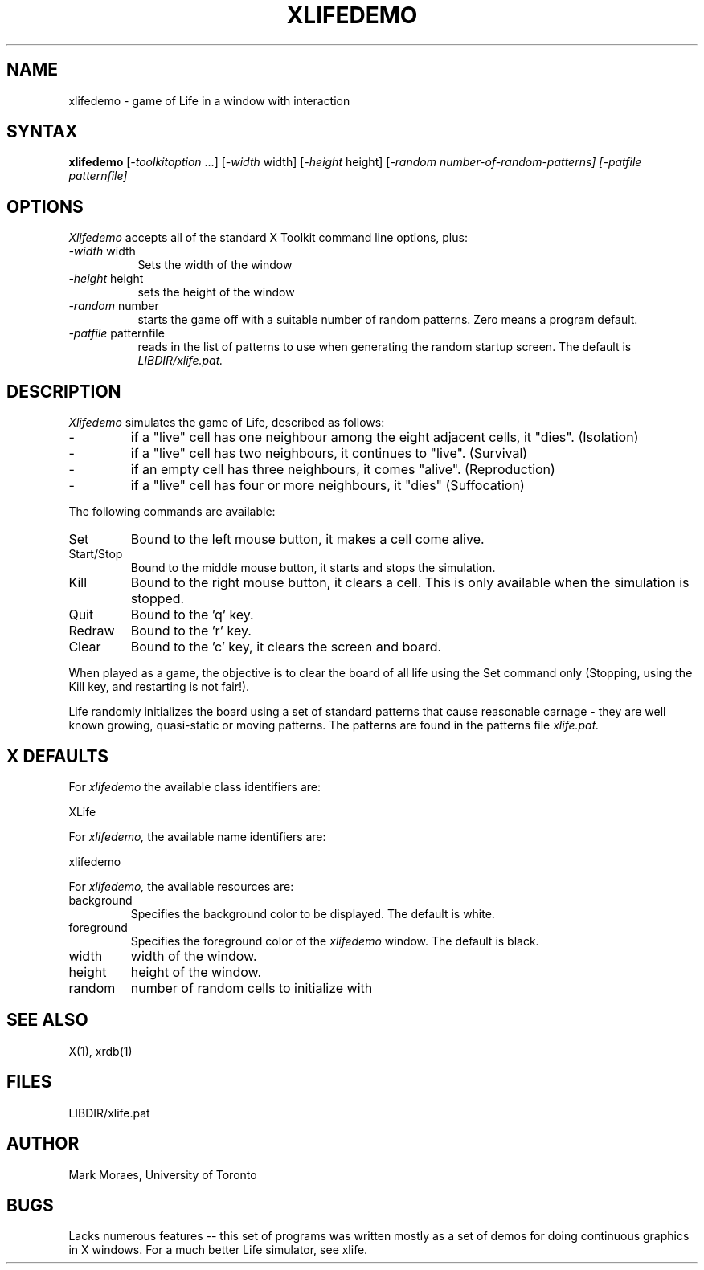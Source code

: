 .TH XLIFEDEMO 6 "13 July 1988" "X Version 11"
.SH NAME
xlifedemo - game of Life in a window with interaction
.SH SYNTAX
\fBxlifedemo\fP [\fI-toolkitoption\fP ...] [\fI-width\fP width] 
[\fI-height\fP height] [\fI-random number-of-random-patterns]
[\fI-patfile\fP patternfile]
.SH OPTIONS
.I Xlifedemo
accepts all of the standard X Toolkit command line options, plus:
.TP 8
.IR -width " width"
Sets the width of the window
.TP 8
.IR -height " height"
sets the height of the window
.TP 8
.IR -random " number"
starts the game off with a suitable number of random patterns.
Zero means a program default.
.TP 8
.IR -patfile " patternfile"
reads in the list of patterns to use when generating the random
startup screen. The default is 
.I LIBDIR/xlife.pat.
.SH DESCRIPTION
.I Xlifedemo
simulates the game of Life, described as follows:
.IP \-
if a "live" cell has one neighbour among the eight adjacent cells, it "dies".
(Isolation)
.IP \-
if a "live" cell has two neighbours, it continues to "live". (Survival)
.IP \-
if an empty cell has three neighbours, it comes "alive". (Reproduction)
.IP \-
if a "live" cell has four or more neighbours, it "dies" (Suffocation)
.PP
The following commands are available:
.IP "Set"
Bound to the left mouse button, it makes a cell come alive.
.IP "Start/Stop"
Bound to the middle mouse button, it starts and stops the simulation.
.IP "Kill"
Bound to the right mouse button, it clears a cell. This is only
available when the simulation is stopped.
.IP "Quit"
Bound to the 'q' key.
.IP "Redraw" 
Bound to the 'r' key.
.IP "Clear"
Bound to the 'c' key, it clears the screen and board.
.PP
When played as a game, the objective is to clear the board of all life
using the Set command only (Stopping, using the Kill key, and restarting is
not fair!). 
.PP
Life randomly initializes the board using a set of standard patterns that
cause reasonable carnage - they are well known growing, quasi-static
or moving patterns. The patterns are found in the patterns file
.I xlife.pat.
.SH X DEFAULTS
For
.I xlifedemo
the available class identifiers are:
.sp
.nf
XLife
.fi
.PP
For
.I xlifedemo,
the available name identifiers are:
.sp
.nf
xlifedemo
.fi
.sp
.LP
For
.I xlifedemo,
the available resources are:
.IP background
Specifies the background color to be displayed.
The default is white.
.IP foreground
Specifies the foreground color of the
.I xlifedemo
window.
The default is black.
.IP width
width of the window.
.IP height
height of the window.
.IP random
number of random cells to initialize with
.SH SEE ALSO
X(1), xrdb(1)
.SH FILES
LIBDIR/xlife.pat
.SH AUTHOR
Mark Moraes, University of Toronto
.SH BUGS
Lacks numerous features -- this set of programs was written mostly as
a set of demos for doing continuous graphics in X windows. For a much
better Life simulator, see xlife.
